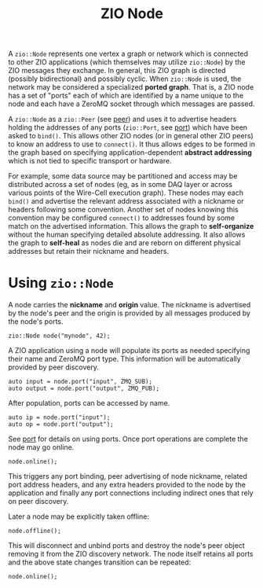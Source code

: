 #+title: ZIO Node

A ~zio::Node~ represents one vertex a graph or network which is
connected to other ZIO applications (which themselves may utilize
~zio::Node~) by the ZIO messages they exchange.  In general, this ZIO
graph is directed (possibly bidirectional) and possibly cyclic.  When
~zio::Node~ is used, the network may be considered a specialized *ported
graph*.  That is, a ZIO node has a set of "ports" each of which are
identified by a name unique to the node and each have a ZeroMQ socket
through which messages are passed.

A ~zio::Node~ as a ~zio::Peer~ (see [[file::peer.org][peer]]) and uses it to advertise headers
holding the addresses of any ports (~zio::Port~, see [[file::port.org][port]]) which have
been asked to ~bind()~.  This allows other ZIO nodes (or in general
other ZIO peers) to know an address to use to ~connect()~.  It thus
allows edges to be formed in the graph based on specifying
application-dependent *abstract addressing* which is not tied to
specific transport or hardware.

For example, some data source may be partitioned and access may be
distributed across a set of nodes (eg, as in some DAQ layer or across
various points of the Wire-Cell execution graph).  These nodes may
each ~bind()~ and advertise the relevant address associated with a
nickname or headers following some convention.  Another set of nodes
knowing this convention may be configured ~connect()~ to addresses found
by some match on the advertised information.  This allows the graph to
*self-organize* without the human specifying detailed absolute
addressing.  It also allows the graph to *self-heal* as nodes die and
are reborn on different physical addresses but retain their nickname
and headers.

* Using ~zio::Node~


A node carries the *nickname* and *origin* value.  The nickname is
advertised by the node's peer and the origin is provided by all
messages produced by the node's ports.

#+begin_src c++
  zio::Node node("mynode", 42);
#+end_src

A ZIO application using a node will populate its ports as needed
specifying their name and ZeroMQ port type.  This information will be
automatically provided by peer discovery.

#+begin_src c++
   auto input = node.port("input", ZMQ_SUB);
   auto output = node.port("output", ZMQ_PUB);
#+end_src

After population, ports can be accessed by name.

#+begin_src c++
   auto ip = node.port("input");
   auto op = node.port("output");
#+end_src

See [[file:port.org][port]] for details on using ports.  Once port operations are
complete the node may go online.  

#+begin_src c++
  node.online();
#+end_src

This triggers any port binding, peer advertising of node nickname,
related port address headers, and any extra headers provided to the
node by the application and finally any port connections including
indirect ones that rely on peer discovery.

Later a node may be explicitly taken offline:

#+begin_src c++
  node.offline();
#+end_src

This will disconnect and unbind ports and destroy the node's peer
object removing it from the ZIO discovery network.  The node itself
retains all ports and the above state changes transition can be
repeated:

#+begin_src c++
  node.online();
#+end_src

